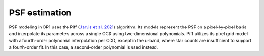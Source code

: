 .. _psf:

##############
PSF estimation
##############

PSF modeling in DP1 uses the Piff (`Jarvis et al. 2021 <https://ui.adsabs.harvard.edu/abs/2021MNRAS.501.1282J/abstract>`_) algorithm.
Its models represent the PSF on a pixel-by-pixel basis and interpolate its parameters across a single CCD using two-dimensional polynomials.
Piff utilizes its pixel grid model with a fourth-order polynomial interpolation per CCD, except in the u-band, where star counts are insufficient to support a fourth-order fit. In this case, a second-order polynomial is used instead.
